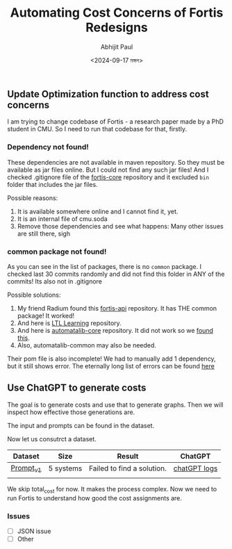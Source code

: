 #+TITLE: Automating Cost Concerns of Fortis Redesigns
#+AUTHOR: Abhijit Paul
#+DATE: <2024-09-17 মঙ্গল>

** Update Optimization function to address cost concerns
I am trying to change codebase of Fortis - a research paper made by a PhD student in CMU. So I need to run that codebase for that, firstly.

*** Dependency not found!
These dependencies are not available in maven repository. So they must be available as jar files online. But I could not find any such jar files! And I checked .gitignore file of the [[https://github.com/cmu-soda/fortis-core][fortis-core]] repository and it excluded ~bin~ folder that includes the jar files.
[[file:~/abj-paul.github.io/data/fortis-depedency-issue.png]]

Possible reasons:
1. It is available somewhere online and I cannot find it, yet.
2. It is an internal file of cmu.soda
3. Remove those dependencies and see what happens: Many other issues are still there, sigh

*** common package not found!
As you can see in the list of packages, there is no ~common~ package. I checked last 30 commits randomly and did not find this folder in ANY of the commits! Its also not in .gitignore
[[file:~/abj-paul.github.io/data/common folder not found.png]]

Possible solutions:
1. My friend Radium found this [[https://github.com/cmu-soda/fortis-api.git][fortis-api]] repository. It has THE common package! It worked!
2. And here is [[https://github.com/SteveZhangBit/LTL-Learning][LTL Learning]] repository.
3. And here is [[https://github.com/LearnLib/automatalib?tab=readme-ov-file][automatalib-core]] repository. It did not work so we [[https://central.sonatype.com/artifact/net.automatalib/automata-core][found this]].
4. Also, automatalib-common may also be needed.


Their pom file is also incomplete! We had to manually add 1 dependency, but it still shows error. The eternally long list of errors can be found [[file:~/abj-paul.github.io/data/errors][here]]

** Use ChatGPT to generate costs
The goal is to generate costs and use that to generate graphs. Then we will inspect how effective those generations are. 

The input and prompts can be found in the dataset.

Now let us consutrct a dataset.
| Dataset   | Size      | Result                     | ChatGPT      |
|-----------+-----------+----------------------------+--------------|
| [[https://docs.google.com/document/d/1b-P9ouC9n9LPoleihJi20zfxn_1ZUm6D0snTOn9kCtM/edit?usp=sharing][Prompt_v1]] | 5 systems | Failed to find a solution. | [[https://chatgpt.com/share/66ea5931-daf0-8007-8250-eb7db4f186cd][chatGPT logs]] |
|           |           |                            |              |

We skip total_cost for now. It makes the process complex. Now we need to run Fortis to understand how good the cost assignments are.


*** Issues
- [ ] JSON issue
- [ ] Other
